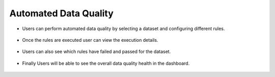 Automated Data Quality
===============

- Users can perform automated data quality by selecting a dataset and configuring different rules.

  .. figure:: ../../_assets/user-guide/data-quality/1_Data_Quality_Rules.png
     :alt: Dataset
     :width: 65%


- Once the rules are executed user can view the execution details.

  .. figure:: ../../_assets/user-guide/data-quality/data_quality_result.png
     :alt: Dataset
     :width: 65%

- Users can also see which rules have failed and passed for the dataset.

  .. figure:: ../../_assets/user-guide/data-quality/1_Data_Quality_Rule_Level_Results.png
     :alt: Dataset
     :width: 65%

- Finally Users will be able to see the overall data quality health in the dashboard.

  .. figure:: ../../_assets/user-guide/data-quality/1_Overall_Data_Quality_Health.png
     :alt: Dataset
     :width: 65%

